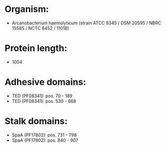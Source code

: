 * Organism:
- Arcanobacterium haemolyticum (strain ATCC 9345 / DSM 20595 / NBRC 15585 / NCTC 8452 / 11018)
* Protein length:
- 1004
* Adhesive domains:
- TED (PF08341): pos. 70 - 189
- TED (PF08341): pos. 530 - 668
* Stalk domains:
- SpaA (PF17802): pos. 731 - 798
- SpaA (PF17802): pos. 840 - 907


